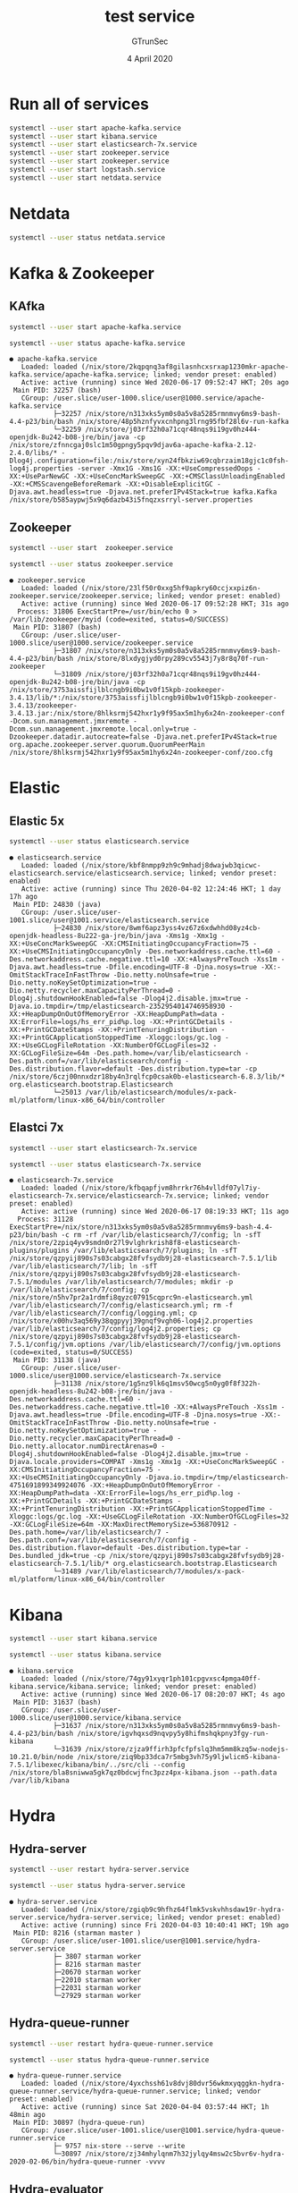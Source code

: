 #+TITLE: test service
#+AUTHOR: GTrunSec
#+EMAIL: gtrunsec@hardenedlinux.org
#+DATE:  4 April 2020
#+DESCRIPTION:
#+KEYWORDS:
#+LANGUAGE:  en cn
#+OPTIONS: H:3 num:t toc:t \n:nil @:t ::t |:t ^:nil -:t f:t *:t <:t
#+SELECT_TAGS: export
#+EXCLUDE_TAGS: noexport
* Run all of services
#+begin_src sh :exports both :results output
systemctl --user start apache-kafka.service
systemctl --user start kibana.service
systemctl --user start elasticsearch-7x.service
systemctl --user start zookeeper.service
systemctl --user start zookeeper.service
systemctl --user start logstash.service
systemctl --user start netdata.service
#+end_src

#+RESULTS:
 
* Netdata
#+begin_src sh :async t :exports both :results output
systemctl --user status netdata.service
#+end_src

* Kafka & Zookeeper
** KAfka
#+begin_src sh :exports both :results output
systemctl --user start apache-kafka.service
#+end_src

#+RESULTS:

#+begin_src sh :async t :exports both :results output
systemctl --user status apache-kafka.service
#+end_src

#+RESULTS:
: ● apache-kafka.service
:    Loaded: loaded (/nix/store/2kqpqnq3af8gilasnhcxsrxap1230mkr-apache-kafka.service/apache-kafka.service; linked; vendor preset: enabled)
:    Active: active (running) since Wed 2020-06-17 09:52:47 HKT; 20s ago
:  Main PID: 32257 (bash)
:    CGroup: /user.slice/user-1000.slice/user@1000.service/apache-kafka.service
:            ├─32257 /nix/store/n313xks5ym0s0a5v8a5285rmnmvy6ms9-bash-4.4-p23/bin/bash /nix/store/48p5hznfyvxcnhpng3lrng95fbf28l6v-run-kafka
:            └─32259 /nix/store/j03rf32h0a71cqr48nqs9i19gv0hz444-openjdk-8u242-b08-jre/bin/java -cp /nix/store/zfnncgaj0slc1m50gpngy5pqv9djav6a-apache-kafka-2.12-2.4.0/libs/* -Dlog4j.configuration=file:/nix/store/xyn24fbkziw69cqbrzaim18gjc1c0fsh-log4j.properties -server -Xmx1G -Xms1G -XX:+UseCompressedOops -XX:+UseParNewGC -XX:+UseConcMarkSweepGC -XX:+CMSClassUnloadingEnabled -XX:+CMSScavengeBeforeRemark -XX:+DisableExplicitGC -Djava.awt.headless=true -Djava.net.preferIPv4Stack=true kafka.Kafka /nix/store/b585aypwj5x9q6dazb43i5fnqzxsrryl-server.properties
** Zookeeper
#+begin_src sh :async t :exports both :results output
systemctl --user start  zookeeper.service
#+end_src

#+RESULTS:

#+begin_src sh :async t :exports both :results output
systemctl --user status zookeeper.service
#+end_src

#+RESULTS:
: ● zookeeper.service
:    Loaded: loaded (/nix/store/23lf50r0xxg5hf9apkry60ccjxxpiz6n-zookeeper.service/zookeeper.service; linked; vendor preset: enabled)
:    Active: active (running) since Wed 2020-06-17 09:52:28 HKT; 31s ago
:   Process: 31806 ExecStartPre=/usr/bin/echo 0 > /var/lib/zookeeper/myid (code=exited, status=0/SUCCESS)
:  Main PID: 31807 (bash)
:    CGroup: /user.slice/user-1000.slice/user@1000.service/zookeeper.service
:            ├─31807 /nix/store/n313xks5ym0s0a5v8a5285rmnmvy6ms9-bash-4.4-p23/bin/bash /nix/store/8lxdygjyd0rpy289cv5543j7y8r8q70f-run-zookeeper
:            └─31809 /nix/store/j03rf32h0a71cqr48nqs9i19gv0hz444-openjdk-8u242-b08-jre/bin/java -cp /nix/store/3753aissfijlblcngb9i0bw1v0f15kpb-zookeeper-3.4.13/lib/*:/nix/store/3753aissfijlblcngb9i0bw1v0f15kpb-zookeeper-3.4.13/zookeeper-3.4.13.jar:/nix/store/8hlksrmj542hxr1y9f95ax5m1hy6x24n-zookeeper-conf -Dcom.sun.management.jmxremote -Dcom.sun.management.jmxremote.local.only=true -Dzookeeper.datadir.autocreate=false -Djava.net.preferIPv4Stack=true org.apache.zookeeper.server.quorum.QuorumPeerMain /nix/store/8hlksrmj542hxr1y9f95ax5m1hy6x24n-zookeeper-conf/zoo.cfg

* Elastic
** Elastic 5x
#+begin_src sh :async t :exports both :results output
systemctl --user status elasticsearch.service
#+end_src

#+RESULTS:
: ● elasticsearch.service
:    Loaded: loaded (/nix/store/kbf8nmpp9zh9c9mhadj8dwajwb3qicwc-elasticsearch.service/elasticsearch.service; linked; vendor preset: enabled)
:    Active: active (running) since Thu 2020-04-02 12:24:46 HKT; 1 day 17h ago
:  Main PID: 24830 (java)
:    CGroup: /user.slice/user-1001.slice/user@1001.service/elasticsearch.service
:            ├─24830 /nix/store/8wmf6apz3yss4vz67z6xdwhhd08yz4cb-openjdk-headless-8u222-ga-jre/bin/java -Xms1g -Xmx1g -XX:+UseConcMarkSweepGC -XX:CMSInitiatingOccupancyFraction=75 -XX:+UseCMSInitiatingOccupancyOnly -Des.networkaddress.cache.ttl=60 -Des.networkaddress.cache.negative.ttl=10 -XX:+AlwaysPreTouch -Xss1m -Djava.awt.headless=true -Dfile.encoding=UTF-8 -Djna.nosys=true -XX:-OmitStackTraceInFastThrow -Dio.netty.noUnsafe=true -Dio.netty.noKeySetOptimization=true -Dio.netty.recycler.maxCapacityPerThread=0 -Dlog4j.shutdownHookEnabled=false -Dlog4j2.disable.jmx=true -Djava.io.tmpdir=/tmp/elasticsearch-2352954014746958930 -XX:+HeapDumpOnOutOfMemoryError -XX:HeapDumpPath=data -XX:ErrorFile=logs/hs_err_pid%p.log -XX:+PrintGCDetails -XX:+PrintGCDateStamps -XX:+PrintTenuringDistribution -XX:+PrintGCApplicationStoppedTime -Xloggc:logs/gc.log -XX:+UseGCLogFileRotation -XX:NumberOfGCLogFiles=32 -XX:GCLogFileSize=64m -Des.path.home=/var/lib/elasticsearch -Des.path.conf=/var/lib/elasticsearch/config -Des.distribution.flavor=default -Des.distribution.type=tar -cp /nix/store/6czj00nnxdzr18by4n3rqlfcp0csak0b-elasticsearch-6.8.3/lib/* org.elasticsearch.bootstrap.Elasticsearch
:            └─25013 /var/lib/elasticsearch/modules/x-pack-ml/platform/linux-x86_64/bin/controller
** Elastci 7x
#+begin_src sh :async t :exports both :results output
systemctl --user start elasticsearch-7x.service
#+end_src

#+begin_src sh :async t :exports both :results output
systemctl --user status elasticsearch-7x.service
#+end_src

#+RESULTS:
: ● elasticsearch-7x.service
:    Loaded: loaded (/nix/store/kfbqapfjvm8hrrkr76h4vlldf07yl7iy-elasticsearch-7x.service/elasticsearch-7x.service; linked; vendor preset: enabled)
:    Active: active (running) since Wed 2020-06-17 08:19:33 HKT; 11s ago
:   Process: 31128 ExecStartPre=/nix/store/n313xks5ym0s0a5v8a5285rmnmvy6ms9-bash-4.4-p23/bin/bash -c rm -rf /var/lib/elasticsearch/7/config; ln -sfT /nix/store/2zpiq4yv9smdn0r27l9vlghrkrish8f8-elasticsearch-plugins/plugins /var/lib/elasticsearch/7/plugins; ln -sfT /nix/store/qzpyij890s7s03cabgx28fvfsydb9j28-elasticsearch-7.5.1/lib /var/lib/elasticsearch/7/lib; ln -sfT /nix/store/qzpyij890s7s03cabgx28fvfsydb9j28-elasticsearch-7.5.1/modules /var/lib/elasticsearch/7/modules; mkdir -p /var/lib/elasticsearch/7/config; cp /nix/store/n5hv7pr2a1rdmfi8qyzc07915cqprc9n-elasticsearch.yml /var/lib/elasticsearch/7/config/elasticsearch.yml; rm -f /var/lib/elasticsearch/7/config/logging.yml; cp /nix/store/x00hv3aq569y38qgpyyj39gnqf9vgh06-log4j2.properties /var/lib/elasticsearch/7/config/log4j2.properties; cp /nix/store/qzpyij890s7s03cabgx28fvfsydb9j28-elasticsearch-7.5.1/config/jvm.options /var/lib/elasticsearch/7/config/jvm.options (code=exited, status=0/SUCCESS)
:  Main PID: 31138 (java)
:    CGroup: /user.slice/user-1000.slice/user@1000.service/elasticsearch-7x.service
:            ├─31138 /nix/store/1g5nz9lk6q1msv50wcg5n0yg0f8f322h-openjdk-headless-8u242-b08-jre/bin/java -Des.networkaddress.cache.ttl=60 -Des.networkaddress.cache.negative.ttl=10 -XX:+AlwaysPreTouch -Xss1m -Djava.awt.headless=true -Dfile.encoding=UTF-8 -Djna.nosys=true -XX:-OmitStackTraceInFastThrow -Dio.netty.noUnsafe=true -Dio.netty.noKeySetOptimization=true -Dio.netty.recycler.maxCapacityPerThread=0 -Dio.netty.allocator.numDirectArenas=0 -Dlog4j.shutdownHookEnabled=false -Dlog4j2.disable.jmx=true -Djava.locale.providers=COMPAT -Xms1g -Xmx1g -XX:+UseConcMarkSweepGC -XX:CMSInitiatingOccupancyFraction=75 -XX:+UseCMSInitiatingOccupancyOnly -Djava.io.tmpdir=/tmp/elasticsearch-4751691899349924076 -XX:+HeapDumpOnOutOfMemoryError -XX:HeapDumpPath=data -XX:ErrorFile=logs/hs_err_pid%p.log -XX:+PrintGCDetails -XX:+PrintGCDateStamps -XX:+PrintTenuringDistribution -XX:+PrintGCApplicationStoppedTime -Xloggc:logs/gc.log -XX:+UseGCLogFileRotation -XX:NumberOfGCLogFiles=32 -XX:GCLogFileSize=64m -XX:MaxDirectMemorySize=536870912 -Des.path.home=/var/lib/elasticsearch/7 -Des.path.conf=/var/lib/elasticsearch/7/config -Des.distribution.flavor=default -Des.distribution.type=tar -Des.bundled_jdk=true -cp /nix/store/qzpyij890s7s03cabgx28fvfsydb9j28-elasticsearch-7.5.1/lib/* org.elasticsearch.bootstrap.Elasticsearch
:            └─31489 /var/lib/elasticsearch/7/modules/x-pack-ml/platform/linux-x86_64/bin/controller

* Kibana
#+begin_src sh :async t :exports both :results output
systemctl --user start kibana.service
#+end_src

#+begin_src sh :async t :exports both :results output
systemctl --user status kibana.service
#+end_src

#+RESULTS:
: ● kibana.service
:    Loaded: loaded (/nix/store/74gy91xyqr1ph101cpgvxsc4pmga40ff-kibana.service/kibana.service; linked; vendor preset: enabled)
:    Active: active (running) since Wed 2020-06-17 08:20:07 HKT; 4s ago
:  Main PID: 31637 (bash)
:    CGroup: /user.slice/user-1000.slice/user@1000.service/kibana.service
:            ├─31637 /nix/store/n313xks5ym0s0a5v8a5285rmnmvy6ms9-bash-4.4-p23/bin/bash /nix/store/igvhqxsd9nqvpy5y8hifmshqkpny3fgy-run-kibana
:            └─31639 /nix/store/zjza9ffirh3pfcfpfslq3hm5mm8kzq5w-nodejs-10.21.0/bin/node /nix/store/ziq9bp33dca7r5mbg3vh75y9ljwlicm5-kibana-7.5.1/libexec/kibana/bin/../src/cli --config /nix/store/bla8sniwwa5gk7qz0bdcwjfnc3pzz4px-kibana.json --path.data /var/lib/kibana

* Hydra
** Hydra-server
#+begin_src sh :async t :exports both :results output
systemctl --user restart hydra-server.service
#+end_src

#+begin_src sh :async t :exports both :results output
systemctl --user status hydra-server.service
#+end_src

#+RESULTS:
#+begin_example
● hydra-server.service
   Loaded: loaded (/nix/store/zgiqb9c9hfhz64flmk5vskvhhsdaw19r-hydra-server.service/hydra-server.service; linked; vendor preset: enabled)
   Active: active (running) since Fri 2020-04-03 10:40:41 HKT; 19h ago
 Main PID: 8216 (starman master )
   CGroup: /user.slice/user-1001.slice/user@1001.service/hydra-server.service
           ├─ 3807 starman worker
           ├─ 8216 starman master
           ├─20670 starman worker
           ├─22010 starman worker
           ├─22031 starman worker
           └─27929 starman worker
#+end_example

** Hydra-queue-runner
#+begin_src sh :async t :exports both :results output
systemctl --user restart hydra-queue-runner.service
#+end_src

#+begin_src sh :async t :exports both :results output
systemctl --user status hydra-queue-runner.service
#+end_src

#+RESULTS:
: ● hydra-queue-runner.service
:    Loaded: loaded (/nix/store/4yxchssh61v8dvj80dvr56wkmxyqggkn-hydra-queue-runner.service/hydra-queue-runner.service; linked; vendor preset: enabled)
:    Active: active (running) since Sat 2020-04-04 03:57:44 HKT; 1h 48min ago
:  Main PID: 30897 (hydra-queue-run)
:    CGroup: /user.slice/user-1001.slice/user@1001.service/hydra-queue-runner.service
:            ├─ 9757 nix-store --serve --write
:            └─30897 /nix/store/zj34mhylqnm7h32jylqy4msw2c5bvr6v-hydra-2020-02-06/bin/hydra-queue-runner -vvvv

**  Hydra-evaluator
#+begin_src sh :async t :exports both :results output
systemctl --user restart hydra-evaluator.service
#+end_src

#+begin_src sh :async t :exports both :results output
systemctl --user status hydra-evaluator.service
#+end_src

#+RESULTS:
: ● hydra-evaluator.service
:    Loaded: loaded (/nix/store/3n57wmq2ldlm935jnf2kv61xj3swv3q6-hydra-evaluator.service/hydra-evaluator.service; linked; vendor preset: enabled)
:    Active: active (running) since Sat 2020-04-04 04:41:45 HKT; 1h 2min ago
:  Main PID: 16088 (hydra-evaluator)
:    CGroup: /user.slice/user-1001.slice/user@1001.service/hydra-evaluator.service
:            └─16088 hydra-evaluator
* Osquery
#+begin_src sh :async t :exports both :results output
systemctl --user restart osquery.service
#+end_src

#+begin_src sh :async t :exports both :results output
systemctl --user status osquery.service
#+end_src

#+RESULTS:
: ● osquery.service
:    Loaded: loaded (/nix/store/3ashimzj1xxxcv6pxc9rsg63bj162gkg-osquery.service/osquery.service; linked; vendor preset: enabled)
:    Active: active (running) since Sat 2020-04-04 05:50:03 HKT; 2s ago
:  Main PID: 9751 (osqueryd)
:    CGroup: /user.slice/user-1001.slice/user@1001.service/osquery.service
:            └─9751 /nix/store/259v1w7rcsdqlbkb8n3vjig2iy1myim9-osquery-4.2.0/bin/osqueryd --database_path /var/osquery/osquery.db --logger_path /var/osquery/log --pidfile /var/osquery/osqueryd.pidfile --database_path /var/osquery/osquery.db --extensions_socket /var/osquery/osquery.em --config_path /home/nsm//.osquery/osquery.conf

* Nix
** nix-serve
#+begin_src sh :async t :exports both :results output
systemctl --user status nix-serve.service
#+end_src

#+RESULTS:
#+begin_example
● nix-serve.service
   Loaded: loaded (/nix/store/bnd7wwnp99h2pp1agqv4v2hip73jbwx7-nix-serve.service/nix-serve.service; linked; vendor preset: enabled)
   Active: active (running) since Sun 2020-05-31 16:01:05 HKT; 6s ago
 Main PID: 3188 (starman master )
   CGroup: /user.slice/user-1000.slice/user@1000.service/nix-serve.service
           ├─3188 starman master /nix/store/6sqmqjabn0cmn67jq8h47z69xlv9nk39-nix-serve-0.2-e4675e3/libexec/nix-serve/nix-serve.psgi --listen 0.0.0.0:8001
           ├─3191 starman worker /nix/store/6sqmqjabn0cmn67jq8h47z69xlv9nk39-nix-serve-0.2-e4675e3/libexec/nix-serve/nix-serve.psgi --listen 0.0.0.0:8001
           ├─3192 starman worker /nix/store/6sqmqjabn0cmn67jq8h47z69xlv9nk39-nix-serve-0.2-e4675e3/libexec/nix-serve/nix-serve.psgi --listen 0.0.0.0:8001
           ├─3193 starman worker /nix/store/6sqmqjabn0cmn67jq8h47z69xlv9nk39-nix-serve-0.2-e4675e3/libexec/nix-serve/nix-serve.psgi --listen 0.0.0.0:8001
           ├─3194 starman worker /nix/store/6sqmqjabn0cmn67jq8h47z69xlv9nk39-nix-serve-0.2-e4675e3/libexec/nix-serve/nix-serve.psgi --listen 0.0.0.0:8001
           └─3195 starman worker /nix/store/6sqmqjabn0cmn67jq8h47z69xlv9nk39-nix-serve-0.2-e4675e3/libexec/nix-serve/nix-serve.psgi --listen 0.0.0.0:8001
#+end_example
-key

#+begin_src sh :async t :exports both :results output
mkdir ~/.config/key
cd ~/.config/key
nix-store --generate-binary-cache-key http://221.4.35.244:8301 cache-priv-key.pem cache-pub-key.pem
#+end_src

* PostgreSQL
#+begin_src sh :async t :exports both :results output
systemctl --user status postgresql.service
#+end_src

#+RESULTS:
#+begin_example
● postgresql.service
   Loaded: loaded (/nix/store/941lrx9pggxmsv88b2cagdj27vlcv1bn-postgresql.service/postgresql.service; linked; vendor preset: enabled)
   Active: active (running) since Fri 2020-04-03 09:12:25 HKT; 20h ago
 Main PID: 10141 (bash)
   CGroup: /user.slice/user-1001.slice/user@1001.service/postgresql.service
           ├─ 4005 postgres: nsm hydra [local] idle
           ├─ 7660 postgres: hydra hydra ::1(50702) idle
           ├─ 8300 postgres: hydra hydra ::1(50488) idle
           ├─10141 /nix/store/9si14qjcz8072c0v42zbkglq08s2cg04-bash-4.4-p23/bin/bash /nix/store/glcg74jsvlpq88r85j3kb49a54npmyqk-run-postgresql
           ├─10148 /nix/store/kxy8qfbm8vl3kl3lbkvq09y16mvzk4nc-postgresql-11.7/bin/postgres -k /run/postgresql/
           ├─10164 postgres: checkpointer
           ├─10165 postgres: background writer
           ├─10166 postgres: walwriter
           ├─10167 postgres: autovacuum launcher
           ├─10168 postgres: stats collector
           ├─10169 postgres: logical replication launcher
           ├─16109 postgres: hydra hydra ::1(50386) idle
           ├─16118 postgres: hydra hydra ::1(50388) idle
           ├─21969 postgres: hydra hydra ::1(50650) idle
           ├─29319 postgres: hydra hydra ::1(50172) idle
           ├─30919 postgres: nsm hydra [local] idle
           └─30925 postgres: nsm hydra [local] idle
#+end_example
* Vast
#+begin_src sh :async t :exports both :results output
systemctl --user start osquery.service
#+end_src

#+begin_src sh :async t :exports both :results output
systemctl --user status vast.service
#+end_src

#+RESULTS:
: ● vast.service
:    Loaded: loaded (/nix/store/lgs8400az7ckwl7wb5qr9hdj3pzqq804-vast.service/vast.service; linked; vendor preset: enabled)
:    Active: active (running) since Sat 2020-04-04 05:51:42 HKT; 10s ago
:  Main PID: 3367 (vast)
:    CGroup: /user.slice/user-1001.slice/user@1001.service/vast.service
:            └─3367 /nix/store/n6vm1zifpl65445k6w866sf109j2imwm-vast/bin/vast -c /nix/store/zkmj2wbi3ahx4ldj9jzxznabnhg3d678-vast.conf start
